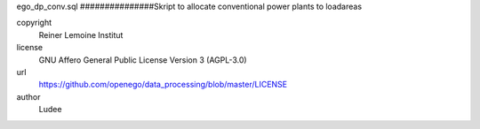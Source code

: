 .. AUTOGENERATED - DO NOT TOUCH!

ego_dp_conv.sql
###############Skript to allocate conventional power plants to loadareas


copyright
  Reiner Lemoine Institut

license
  GNU Affero General Public License Version 3 (AGPL-3.0)

url
  https://github.com/openego/data_processing/blob/master/LICENSE

author
  Ludee

